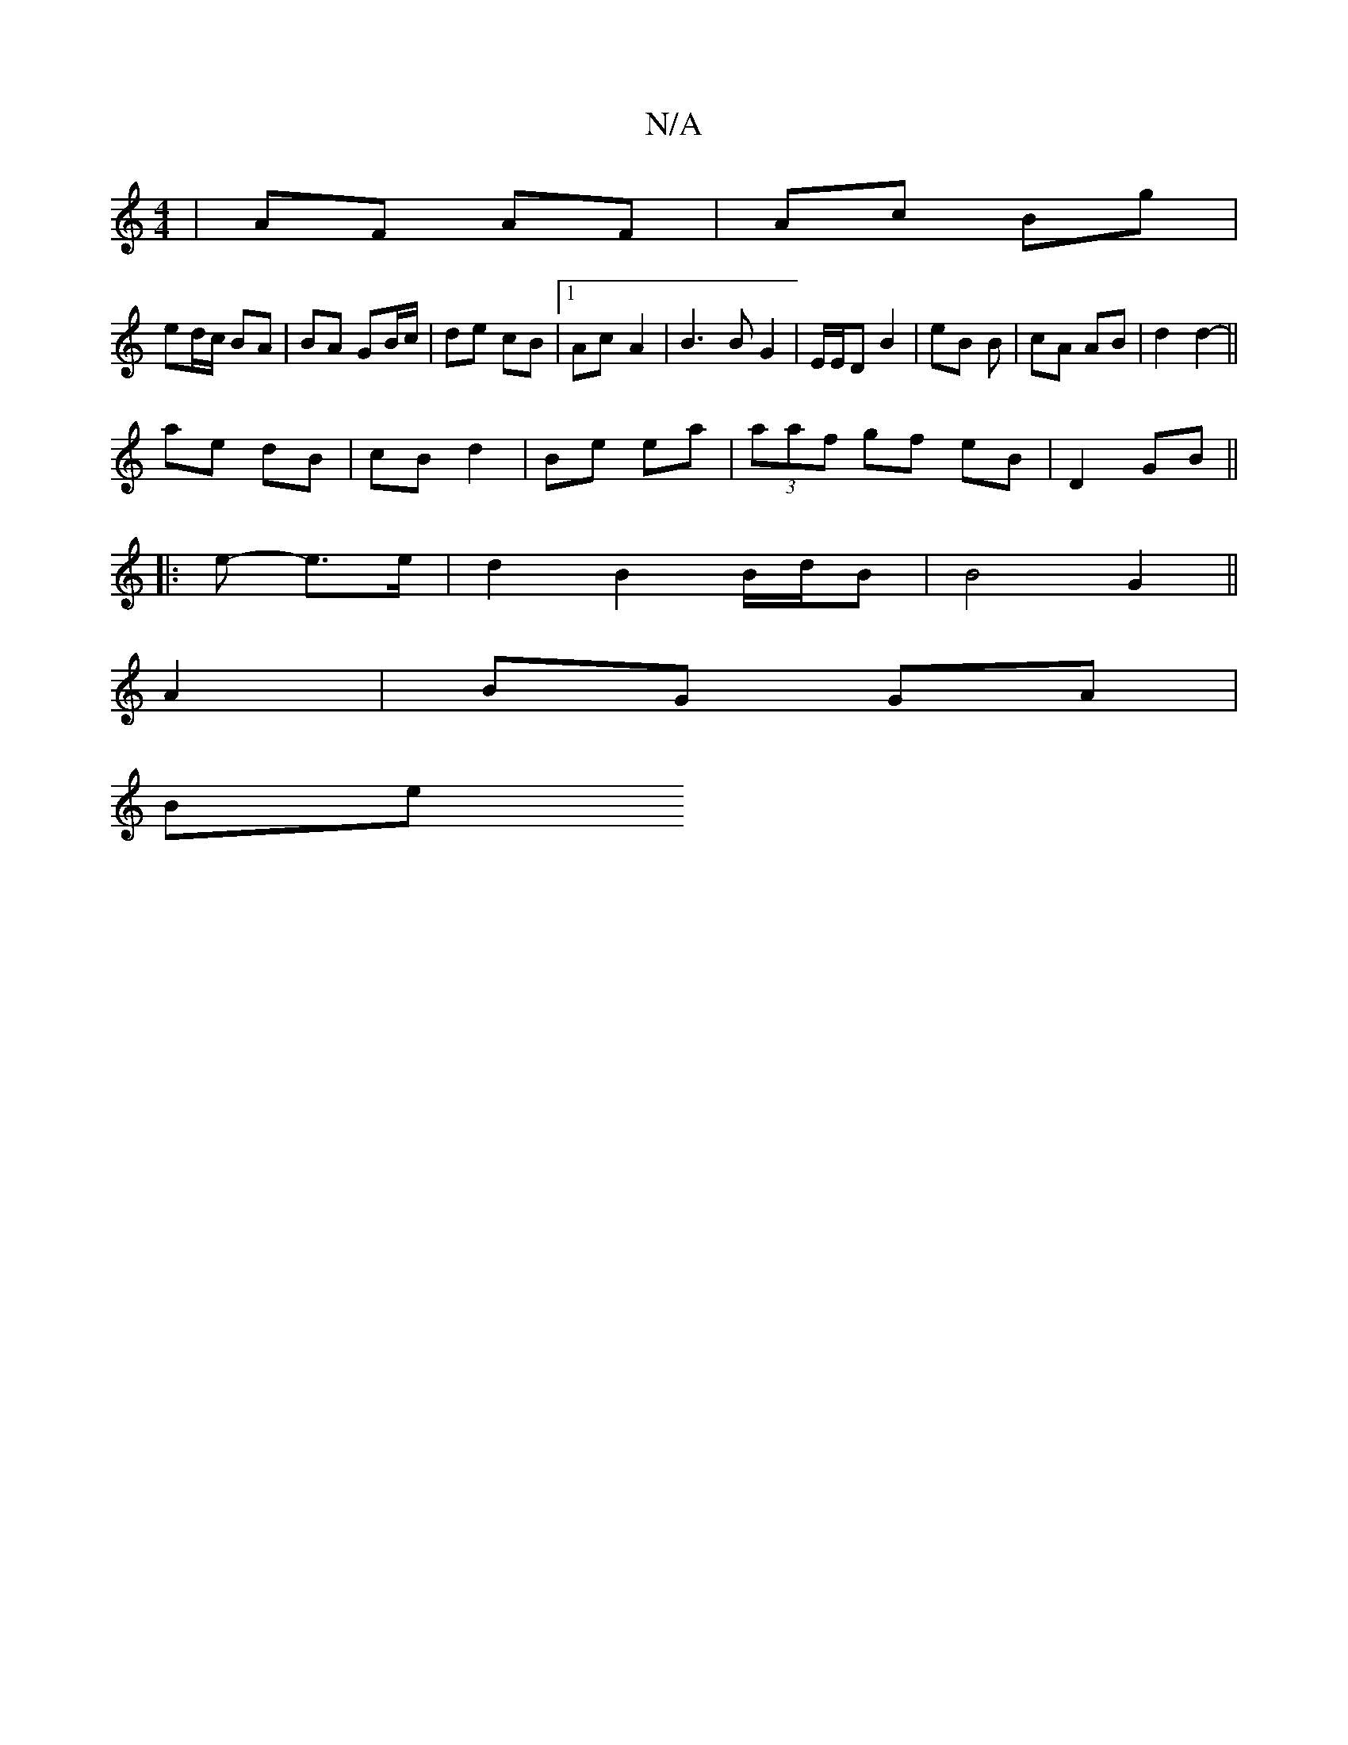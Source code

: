 X:1
T:N/A
M:4/4
R:N/A
K:Cmajor
| AF AF | Ac Bg |
ed/c/ BA | BA GB/c/ |de  cB |1 Ac- A2 | B3 B G2 | E/E/D B2 | eB B | cA AB | d2 d2- ||
ae dB | cB d2 | Be ea | (3aaf gf eB | D2 GB ||
|: e - e>e | d2 B2 B/d/B |B4 G2||
A2 |BG GA |
Be 